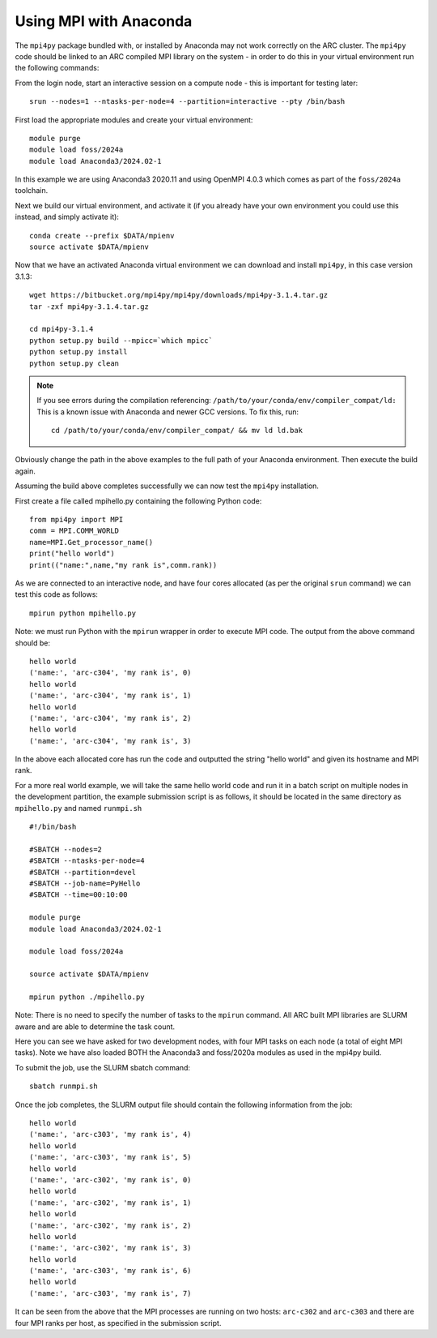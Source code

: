 Using MPI with Anaconda
-----------------------
 
The ``mpi4py`` package bundled with, or installed by Anaconda may not work correctly on the ARC cluster. 
The ``mpi4py`` code should be linked to an ARC compiled MPI library on the system - in order to do this in your virtual environment run the following commands:

From the login node, start an interactive session on a compute node - this is important for testing later::

  srun --nodes=1 --ntasks-per-node=4 --partition=interactive --pty /bin/bash

First load the appropriate modules and create your virtual environment::

  module purge
  module load foss/2024a
  module load Anaconda3/2024.02-1

In this example we are using Anaconda3 2020.11 and using OpenMPI 4.0.3 which comes as part of the ``foss/2024a`` toolchain. 

Next we build our virtual environment, and activate it (if you already have your own environment you could use this instead, and simply activate it)::

  conda create --prefix $DATA/mpienv 
  source activate $DATA/mpienv

Now that we have an activated Anaconda virtual environment we can download and install ``mpi4py``, in this case version 3.1.3::

  wget https://bitbucket.org/mpi4py/mpi4py/downloads/mpi4py-3.1.4.tar.gz
  tar -zxf mpi4py-3.1.4.tar.gz
  
  cd mpi4py-3.1.4
  python setup.py build --mpicc=`which mpicc` 
  python setup.py install 
  python setup.py clean

.. note::
 If you see errors during the compilation referencing:
 ``/path/to/your/conda/env/compiler_compat/ld:``
 This is a known issue with Anaconda and newer GCC versions. To fix this, run::
  cd /path/to/your/conda/env/compiler_compat/ && mv ld ld.bak
Obviously change the path in the above examples to the full path of your Anaconda environment. Then execute the build again.

Assuming the build above completes successfully we can now test the ``mpi4py`` installation.

First create a file called mpihello.py containing the following Python code::

  from mpi4py import MPI
  comm = MPI.COMM_WORLD
  name=MPI.Get_processor_name()
  print("hello world")
  print(("name:",name,"my rank is",comm.rank))

As we are connected to an interactive node, and have four cores allocated (as per the original ``srun`` command) we can test this code as follows::

  mpirun python mpihello.py
 
Note: we must run Python with the ``mpirun`` wrapper in order to execute MPI code. The output from the above command should be::

  hello world
  ('name:', 'arc-c304', 'my rank is', 0)
  hello world
  ('name:', 'arc-c304', 'my rank is', 1)
  hello world
  ('name:', 'arc-c304', 'my rank is', 2)
  hello world
  ('name:', 'arc-c304', 'my rank is', 3)
 
In the above each allocated core has run the code and outputted the string "hello world" and given its hostname and MPI rank.

For a more real world example, we will take the same hello world code and run it in a batch script on multiple nodes in the development partition,
the example submission script is as follows, it should be located in the same directory as ``mpihello.py`` and named ``runmpi.sh`` ::

  #!/bin/bash

  #SBATCH --nodes=2
  #SBATCH --ntasks-per-node=4
  #SBATCH --partition=devel
  #SBATCH --job-name=PyHello
  #SBATCH --time=00:10:00

  module purge
  module load Anaconda3/2024.02-1

  module load foss/2024a

  source activate $DATA/mpienv

  mpirun python ./mpihello.py
 

Note: There is no need to specify the number of tasks to the ``mpirun`` command. All ARC built MPI libraries are SLURM aware and are able to determine the task count.

Here you can see we have asked for two development nodes, with four MPI tasks on each node (a total of eight MPI tasks). Note we have also loaded BOTH the
Anaconda3 and foss/2020a modules as used in the mpi4py build.

To submit the job, use the SLURM sbatch command::

  sbatch runmpi.sh

Once the  job completes, the SLURM output file should contain the following information from the job::

  hello world
  ('name:', 'arc-c303', 'my rank is', 4)
  hello world
  ('name:', 'arc-c303', 'my rank is', 5)
  hello world
  ('name:', 'arc-c302', 'my rank is', 0)
  hello world
  ('name:', 'arc-c302', 'my rank is', 1)
  hello world
  ('name:', 'arc-c302', 'my rank is', 2)
  hello world
  ('name:', 'arc-c302', 'my rank is', 3)
  hello world
  ('name:', 'arc-c303', 'my rank is', 6)
  hello world
  ('name:', 'arc-c303', 'my rank is', 7)
 

It can be seen from the above that the MPI processes are running on two hosts: ``arc-c302`` and ``arc-c303`` and there are four MPI ranks per host, 
as specified in the submission script.

